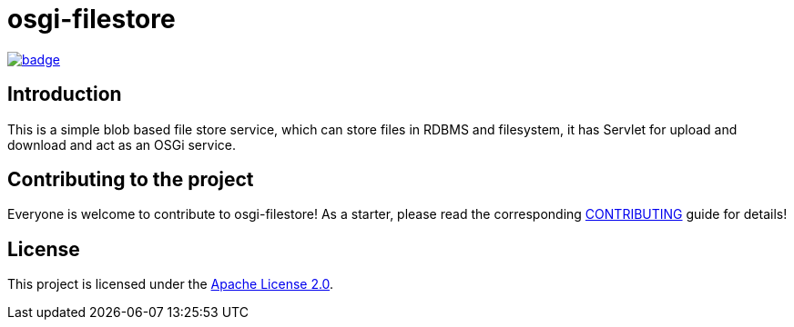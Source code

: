 = osgi-filestore

image::https://github.com/BlackBeltTechnology/osgi-filestore/actions/workflows/build.yml/badge.svg?branch=develop[link="https://github.com/BlackBeltTechnology/osgi-filestore/actions/workflows/build.yml" float="center"]

== Introduction

This is a simple blob based file store service, which can store files in RDBMS and filesystem, it has Servlet for
upload and download and act as an OSGi service.

== Contributing to the project

Everyone is welcome to contribute to osgi-filestore! As a starter, please read the corresponding link:CONTRIBUTING.adoc[CONTRIBUTING] guide for details!


== License

This project is licensed under the https://www.apache.org/licenses/LICENSE-2.0[Apache License 2.0].
